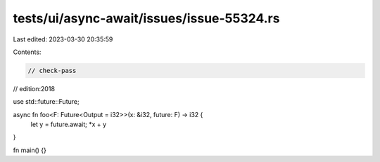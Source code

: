 tests/ui/async-await/issues/issue-55324.rs
==========================================

Last edited: 2023-03-30 20:35:59

Contents:

.. code-block:: rs

    // check-pass
// edition:2018

use std::future::Future;

async fn foo<F: Future<Output = i32>>(x: &i32, future: F) -> i32 {
    let y = future.await;
    *x + y
}

fn main() {}


